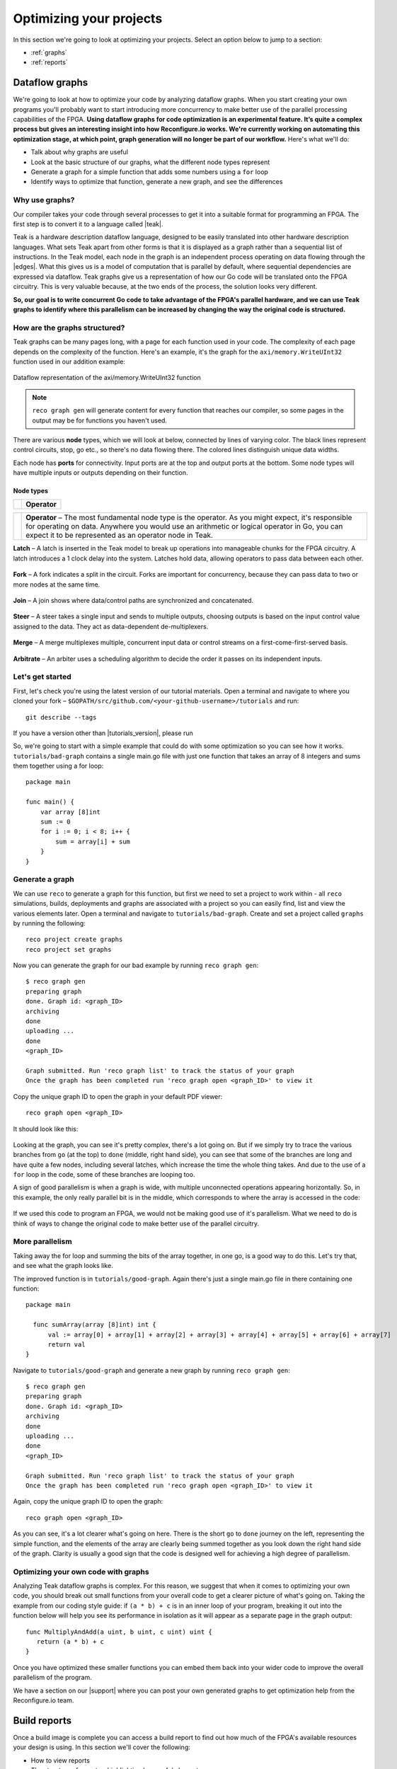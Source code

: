 .. _optimize:

Optimizing your projects
============================
In this section we're going to look at optimizing your projects. Select an option below to jump to a section:

* :ref:`graphs`
* :ref:`reports`

.. _graphs:

Dataflow graphs
-------------------------------------------
We're going to look at how to optimize your code by analyzing dataflow graphs. When you start creating your own programs you'll probably want to start introducing more concurrency to make better use of the parallel processing capabilities of the FPGA. **Using dataflow graphs for code optimization is an experimental feature. It’s quite a complex process but gives an interesting insight into how Reconfigure.io works. We're currently working on automating this optimization stage, at which point, graph generation will no longer be part of our workflow.** Here's what we'll do:

* Talk about why graphs are useful
* Look at the basic structure of our graphs, what the different node types represent
* Generate a graph for a simple function that adds some numbers using a ``for`` loop
* Identify ways to optimize that function, generate a new graph, and see the differences

Why use graphs?
^^^^^^^^^^^^^^^
Our compiler takes your code through several processes to get it into a suitable format for programming an FPGA. The first step is to convert it to a language called |teak|.

Teak is a hardware description dataflow language, designed to be easily translated into other hardware description languages. What sets Teak apart from other forms is that it is displayed as a graph rather than a sequential list of instructions. In the Teak model, each node in the graph is an independent process operating on data flowing through the |edges|. What this gives us is a model of computation that is parallel by default, where sequential dependencies are expressed via dataflow. Teak graphs give us a representation of how our Go code will be translated onto the FPGA circuitry. This is very valuable because, at the two ends of the process, the solution looks very different.

**So, our goal is to write concurrent Go code to take advantage of the FPGA's parallel hardware, and we can use Teak graphs to identify where this parallelism can be increased by changing the way the original code is structured.**

How are the graphs structured?
^^^^^^^^^^^^^^^^^^^^^^^^^^^^^
Teak graphs can be many pages long, with a page for each function used in your code. The complexity of each page depends on the complexity of the function. Here's an example, it's the graph for the ``axi/memory.WriteUInt32`` function used in our addition example:

.. figure:: graph_addition_writeuint32.png
    :align: center
    :width: 100%

    Dataflow representation of the axi/memory.WriteUInt32 function

.. note::
   ``reco graph gen`` will generate content for every function that reaches our compiler, so some pages in the output may be for functions you haven't used.

There are various **node** types, which we will look at below, connected by lines of varying color. The black lines represent control circuits, stop, go etc., so there's no data flowing there. The colored lines distinguish unique data widths.

Each node has **ports** for connectivity. Input ports are at the top and output ports at the bottom. Some node types will have multiple inputs or outputs depending on their function.

Node types
~~~~~~~~~~
|operator|

+------------+--------------+
| |operator| | **Operator** |
+------------+--------------+

+------------+--------------------------------------------------------------------------------------------------------------------------------------------------------------------------------------------------------------------------------------------------------------+
| |operator| | **Operator** – The most fundamental node type is the operator. As you might expect, it's responsible for operating on data. Anywhere you would use an arithmetic or logical operator in Go, you can expect it to be represented as an operator node in Teak. |
+------------+--------------------------------------------------------------------------------------------------------------------------------------------------------------------------------------------------------------------------------------------------------------+

.. |operator| image:: images/operator.png
    :width: 100px

**Latch** – A latch is inserted in the Teak model to break up operations into manageable chunks for the FPGA circuitry. A latch introduces a 1 clock delay into the system. Latches hold data, allowing operators to pass data between each other.

.. figure:: Latch.png
   :align: center
   :width: 40%

**Fork** – A fork indicates a split in the circuit. Forks are important for concurrency, because they can pass data to two or more nodes at the same time.

.. figure:: Fork.png
   :align: center
   :width: 40%

**Join** – A join shows where data/control paths are synchronized and concatenated.

.. figure:: Join.png
   :align: center
   :width: 40%

**Steer** – A steer takes a single input and sends to multiple outputs, choosing outputs is based on the input control value assigned to the data. They act as data-dependent de-multiplexers.

.. figure:: Steer.png
   :align: center
   :width: 40%

**Merge** – A merge multiplexes multiple, concurrent input data or control streams on a first-come-first-served basis.

.. figure:: Merge.png
   :align: center
   :width: 40%

**Arbitrate** – An arbiter uses a scheduling algorithm to decide the order it passes on its independent inputs.

.. figure:: Arbitrate.png
   :align: center
   :width: 40%

Let's get started
^^^^^^^^^^^^^^^^^
First, let's check you're using the latest version of our tutorial materials. Open a terminal and navigate to where you cloned your fork – ``$GOPATH/src/github.com/<your-github-username>/tutorials`` and run::

    git describe --tags

If you have a version other than |tutorials_version|, please run

.. subst-code-block::

    git fetch upstream
    git pull upstream master
    git checkout |tutorials_version|

So, we're going to start with a simple example that could do with some optimization so you can see how it works. ``tutorials/bad-graph`` contains a single main.go file with just one function that takes an array of 8 integers and sums them together using a for loop::

  package main

  func main() {
      var array [8]int
      sum := 0
      for i := 0; i < 8; i++ {
          sum = array[i] + sum
      }
  }

Generate a graph
^^^^^^^^^^^^^^^^
We can use ``reco`` to generate a graph for this function, but first we need to set a project to work within - all ``reco`` simulations, builds, deployments and graphs are associated with a project so you can easily find, list and view the various elements later. Open a terminal and navigate to ``tutorials/bad-graph``. Create and set a project called ``graphs`` by running the following::

  reco project create graphs
  reco project set graphs

Now you can generate the graph for our bad example by running ``reco graph gen``::

  $ reco graph gen
  preparing graph
  done. Graph id: <graph_ID>
  archiving
  done
  uploading ...
  done
  <graph_ID>

  Graph submitted. Run 'reco graph list' to track the status of your graph
  Once the graph has been completed run 'reco graph open <graph_ID>' to view it

Copy the unique graph ID to open the graph in your default PDF viewer::

  reco graph open <graph_ID>

It should look like this:

..  figure:: bad_example.png
    :align: center
    :width: 100%

Looking at the graph, you can see it's pretty complex, there's a lot going on. But if we simply try to trace the various branches from ``go`` (at the top) to ``done`` (middle, right hand side), you can see that some of the branches are long and have quite a few nodes, including several latches, which increase the time the whole thing takes. And due to the use of a ``for`` loop in the code, some of these branches are looping too.

A sign of good parallelism is when a graph is wide, with multiple unconnected operations appearing horizontally. So, in this example, the only really parallel bit is in the middle, which corresponds to where the array is accessed in the code:

.. figure:: bad_parallel_example.png
   :align: center
   :width: 80%

If we used this code to program an FPGA, we would not be making good use of it's parallelism. What we need to do is think of ways to change the original code to make better use of the parallel circuitry.

More parallelism
^^^^^^^^^^^^^^^^
Taking away the for loop and summing the bits of the array together, in one go, is a good way to do this. Let's try that, and see what the graph looks like.

The improved function is in ``tutorials/good-graph``. Again there's just a single main.go file in there containing one function::

  package main

    func sumArray(array [8]int) int {
  	val := array[0] + array[1] + array[2] + array[3] + array[4] + array[5] + array[6] + array[7]
  	return val
  }

Navigate to ``tutorials/good-graph`` and generate a new graph by running ``reco graph gen``::

  $ reco graph gen
  preparing graph
  done. Graph id: <graph_ID>
  archiving
  done
  uploading ...
  done
  <graph_ID>

  Graph submitted. Run 'reco graph list' to track the status of your graph
  Once the graph has been completed run 'reco graph open <graph_ID>' to view it

Again, copy the unique graph ID to open the graph::

  reco graph open <graph_ID>

.. figure:: better_example.png
    :align: center
    :width: 100%

As you can see, it's a lot clearer what's going on here. There is the short ``go`` to ``done`` journey on the left, representing the simple function, and the elements of the array are clearly being summed together as you look down the right hand side of the graph. Clarity is usually a good sign that the code is designed well for achieving a high degree of parallelism.

Optimizing your own code with graphs
^^^^^^^^^^^^^^^^^^^^^^^^^^^^^^^^^^^^
Analyzing Teak dataflow graphs is complex. For this reason, we suggest that when it comes to optimizing your own code, you should break out small functions from your overall code to get a clearer picture of what's going on. Taking the example from our coding style guide: if ``(a * b) + c`` is in an inner loop of your program, breaking it out into the function below will help you see its performance in isolation as it will appear as a separate page in the graph output::

  func MultiplyAndAdd(a uint, b uint, c uint) uint {
     return (a * b) + c
  }

Once you have optimized these smaller functions you can embed them back into your wider code to improve the overall parallelism of the program.

We have a section on our |support| where you can post your own generated graphs to get optimization help from the Reconfigure.io team.

.. |teak| raw:: html

   <a href="http://apt.cs.manchester.ac.uk/projects/teak/" target="_blank">Teak</a>

.. |edges| raw:: html

   <a href="https://en.wikipedia.org/wiki/Graph_theory" target="_blank">edges</a>

.. |support| raw:: html

   <a href="https://community.reconfigure.io/c/optimization-support" target="_blank">forum</a>

.. _reports:

Build reports
-----------------------
Once a build image is complete you can access a build report to find out how much of the FPGA's available resources your design is using. In this section we'll cover the following:

* How to view reports
* The structure of reports – highlighting key useful elements
* A look at what each component of the FPGA is for

View a build reports
^^^^^^^^^^^^^^^^^^^^
Build reports are generated when a build image completes successfully. The information included in build reports is broken down into the various elements that make up the FPGA: Configurable logic blocks (LUTs and Registers), DSP blocks, and RAM.

To view a build report, find the build ID you're interested in, either by checking your recent activity on your |Dashboard| or by viewing the build list for your project: from the project location on your local machine enter::

  reco build list

Then, to view a report, copy a build ID and run::

  reco build report <build_ID>

Report structure
^^^^^^^^^^^^^^^^
Here's an example report from our Histogram-array example:

.. code-block:: shell
  :linenos:
  :emphasize-lines: 76, 77, 78, 79, 80

  Build Report: {
    "partName": "xcvu9p-flgb2104-2-i",
    "lutSummary": {
      "used": 5769,
      "detail": {
        "lutLogic": {
          "used": 5272,
          "available": 1182240,
          "description": "LUT as Logic",
          "utilisation": 0.45
        },
        "lutMemory": {
          "used": 497,
          "available": 591840,
          "description": "LUT as Memory",
          "utilisation": 0.08
        }
      },
      "available": 1182240,
      "description": "CLB LUTs",
      "utilisation": 0.49
    },
    "moduleName": "reconfigure_io_sdaccel_builder_stub_0_1",
    "regSummary": {
      "used": 12752,
      "detail": {
        "regLatch": {
          "used": 0,
          "available": 2364480,
          "description": "Register as Latch",
          "utilisation": 0
        },
        "regFlipFlop": {
          "used": 12752,
          "available": 2364480,
          "description": "Register as Flip Flop",
          "utilisation": 0.54
        }
      },
      "available": 2364480,
      "description": "CLB Registers",
      "utilisation": 0.54
    },
    "blockRamSummary": {
      "used": 17,
      "detail": {
        "blockRamB18": {
          "used": 32,
          "available": 4320,
          "description": "RAMB18",
          "utilisation": 0.74
        },
        "blockRamB36": {
          "used": 1,
          "available": 2160,
          "description": "RAMB36/FIFO",
          "utilisation": 0.05
        }
      },
      "available": 2160,
      "description": "Block RAM Tile",
      "utilisation": 0.79
    },
    "dspBlockSummary": {
      "used": 0,
      "available": 6840,
      "description": "DSPs",
      "utilisation": 0
    },
    "ultraRamSummary": {
      "used": 0,
      "available": 960,
      "description": "URAM",
      "utilisation": 0
    },
    "weightedAverage": {
      "used": 40180,
      "available": 9067200,
      "description": "Weighted Average",
      "utilisation": 0.44
    }
  }

We advise optimizing your designs for low overall utilization. Keeping your designs compact means they build faster, and there's more scope to scale them up in future. When thinking about optimizing in this way, the **Weighted Average** score highlighted at the bottom of the report is the most useful at first glance. You can see this design is small, which you would expect as it's simple, and is using up only 0.44% of the FPGA's available resources. Viewing the weighted average across several design iterations is a good use of this feature.

As an example of scaling, if you were using our |mapreduce|, you could use build reports to take a view on how far you could scale a design, whether you could double the number of mappers and reducers, for example.

FPGA structure
^^^^^^^^^^^^^^
When looking at build reports for ideas on how to optimise your code, it's useful to have a high level overview of how the FPGA chip is made up.

* **CLBs (configurable logic blocks)** are the basic building blocks of the FPGA. They contain:

  * **LUTs (look up tables)**, which implement the logic required by your design
  * **Registers**, which can be configured as latches or flipflops to store data

* **Block RAM** components are used for on-chip data storage. Arrays that exceed 512 bits are stored in block RAM, whereas under that figure, registers are used.
* **DSP blocks** provide various often-used functions, and can be used instead of recreating that functionality with CLBs to reduce area usage, latency and power requirements. You don't need to worry about this, our service optimises your code to use DSP blocks when appropriate.
* **Ultra RAM** may be used for very large channel/RAM capacities required by your projects.

.. |Dashboard| raw:: html

   <a href="https://app.reconfigure.io/dashboard" target="_blank">dashboard</a>

.. |mapreduce| raw:: html

   <a href="https://medium.com/the-recon/scaling-up-your-reconfigure-io-applications-17f2dbc797fc" target="_blank">MapReduce framework</a>
